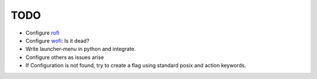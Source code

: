 ######
TODO
######

-  Configure `rofi <https://github.com/davatorium/rofi>`__
-  Configure `wofi <https://cloudninja.pw/docs/wofi.html>`__: Is it dead?
-  Write launcher-menu in python and integrate.
-  Configure others as issues arise
-  If Configuration is not found, try to create a flag using standard posix and action keywords.

